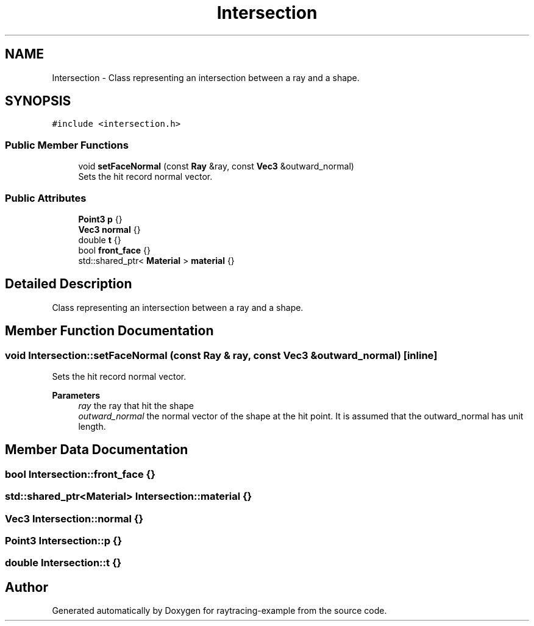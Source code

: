 .TH "Intersection" 3 "raytracing-example" \" -*- nroff -*-
.ad l
.nh
.SH NAME
Intersection \- Class representing an intersection between a ray and a shape\&.  

.SH SYNOPSIS
.br
.PP
.PP
\fC#include <intersection\&.h>\fP
.SS "Public Member Functions"

.in +1c
.ti -1c
.RI "void \fBsetFaceNormal\fP (const \fBRay\fP &ray, const \fBVec3\fP &outward_normal)"
.br
.RI "Sets the hit record normal vector\&. "
.in -1c
.SS "Public Attributes"

.in +1c
.ti -1c
.RI "\fBPoint3\fP \fBp\fP {}"
.br
.ti -1c
.RI "\fBVec3\fP \fBnormal\fP {}"
.br
.ti -1c
.RI "double \fBt\fP {}"
.br
.ti -1c
.RI "bool \fBfront_face\fP {}"
.br
.ti -1c
.RI "std::shared_ptr< \fBMaterial\fP > \fBmaterial\fP {}"
.br
.in -1c
.SH "Detailed Description"
.PP 
Class representing an intersection between a ray and a shape\&. 
.SH "Member Function Documentation"
.PP 
.SS "void Intersection::setFaceNormal (const \fBRay\fP & ray, const \fBVec3\fP & outward_normal)\fC [inline]\fP"

.PP
Sets the hit record normal vector\&. 
.PP
\fBParameters\fP
.RS 4
\fIray\fP the ray that hit the shape 
.br
\fIoutward_normal\fP the normal vector of the shape at the hit point\&. It is assumed that the outward_normal has unit length\&. 
.RE
.PP

.SH "Member Data Documentation"
.PP 
.SS "bool Intersection::front_face {}"

.SS "std::shared_ptr<\fBMaterial\fP> Intersection::material {}"

.SS "\fBVec3\fP Intersection::normal {}"

.SS "\fBPoint3\fP Intersection::p {}"

.SS "double Intersection::t {}"


.SH "Author"
.PP 
Generated automatically by Doxygen for raytracing-example from the source code\&.
